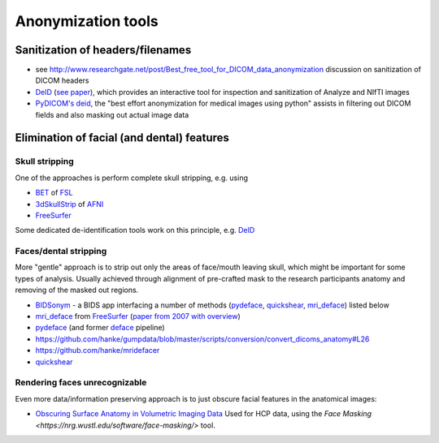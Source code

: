 .. _chap_anonymization_tools:

Anonymization tools
====================

Sanitization of headers/filenames
-----------------------------------

- see
  http://www.researchgate.net/post/Best_free_tool_for_DICOM_data_anonymization
  discussion on sanitization of DICOM headers
- `DeID <http://www.nitrc.org/projects/deid>`_ (`see paper
  <http://journal.frontiersin.org/article/10.3389/fnins.2015.00325/full>`_),
  which provides an interactive tool for inspection and sanitization
  of Analyze and NIfTI images
- `PyDICOM's deid <https://pydicom.github.io/deid/>`_, the "best effort
  anonymization for medical images using python" assists in filtering out
  DICOM fields and also masking out actual image data


Elimination of facial (and dental) features
-------------------------------------------

Skull stripping
~~~~~~~~~~~~~~~

One of the approaches is perform complete skull stripping, e.g. using

- `BET <http://fsl.fmrib.ox.ac.uk/fsl/fslwiki/BET>`_ of `FSL
  <http://fsl.fmrib.ox.ac.uk/fsl/fslwiki/>`_
- `3dSkullStrip
  <http://afni.nimh.nih.gov/pub/dist/doc/program_help/3dSkullStrip.html>`_
  of `AFNI <http://afni.nimh.nih.gov/>`_
-  `FreeSurfer <https://surfer.nmr.mgh.harvard.edu/>`_

Some dedicated de-identification tools work on this principle, e.g. `DeID`_

Faces/dental stripping
~~~~~~~~~~~~~~~~~~~~~~

More "gentle" approach is to strip out only the areas of face/mouth
leaving skull, which might be important for some types of analysis.
Usually achieved through alignment of pre-crafted mask to the research
participants anatomy and removing of the masked out regions.

- `BIDSonym <https://github.com/PeerHerholz/BIDSonym>`_ - a BIDS app interfacing a
  number of methods (`pydeface`_, `quickshear`_, `mri_deface`_) listed below
- `mri_deface <https://surfer.nmr.mgh.harvard.edu/fswiki/mri_deface>`_
  from `FreeSurfer <https://surfer.nmr.mgh.harvard.edu/>`_ (`paper from
  2007 with overview  <http://onlinelibrary.wiley.com/doi/10.1002/hbm.20312/full>`_)
- `pydeface <https://github.com/poldracklab/pydeface>`_ (and former
  `deface
  <https://github.com/poldrack/openfmri/blob/master/pipeline/facemask/deface.py>`_ pipeline)
- https://github.com/hanke/gumpdata/blob/master/scripts/conversion/convert_dicoms_anatomy#L26
- https://github.com/hanke/mridefacer
- `quickshear <https://github.com/nipy/quickshear/>`_


Rendering faces unrecognizable
~~~~~~~~~~~~~~~~~~~~~~~~~~~~~~

Even more data/information preserving approach is to just obscure
facial features in the anatomical images:

- `Obscuring Surface Anatomy in Volumetric Imaging Data <http://link.springer.com/article/10.1007%2Fs12021-012-9160-3>`_
  Used for HCP data, using the `Face Masking <https://nrg.wustl.edu/software/face-masking/>` tool.
